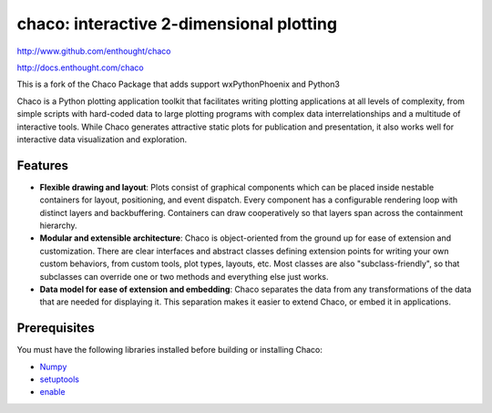 =========================================
chaco: interactive 2-dimensional plotting
=========================================

http://www.github.com/enthought/chaco

http://docs.enthought.com/chaco

.. image:: https://api.travis-ci.org/enthought/chaco.png?branch=master
   :target: https://travis-ci.org/enthought/chaco
   :alt: Build status


.. image:: https://coveralls.io/repos/enthought/chaco/badge.png?branch=master
  :target: https://coveralls.io/r/enthought/chaco?branch=master
  :alt: Test coverage

This is a fork of the Chaco Package that adds support wxPythonPhoenix and Python3   

Chaco is a Python plotting application toolkit that facilitates writing
plotting applications at all levels of complexity, from simple scripts with
hard-coded data to large plotting programs with complex data interrelationships
and a multitude of interactive tools. While Chaco generates attractive static
plots for publication and presentation, it also works well for interactive data
visualization and exploration.

Features
--------
- **Flexible drawing and layout**: Plots consist of graphical components which
  can be placed inside nestable containers for layout, positioning, and event
  dispatch. Every component has a configurable rendering loop with distinct
  layers and backbuffering. Containers can draw cooperatively so that layers
  span across the containment hierarchy.
- **Modular and extensible architecture**: Chaco is object-oriented from the
  ground up for ease of extension and customization. There are clear interfaces
  and abstract classes defining extension points for writing your own custom
  behaviors, from custom tools, plot types, layouts, etc. Most classes are
  also "subclass-friendly", so that subclasses can override one or two methods
  and everything else just works.
- **Data model for ease of extension and embedding**: Chaco separates the data
  from any transformations of the data that are needed for displaying it. This
  separation makes it easier to extend Chaco, or embed it in applications.

Prerequisites
-------------
You must have the following libraries installed before building or installing
Chaco:

* `Numpy <http://pypi.python.org/pypi/numpy>`_
* `setuptools <http://pypi.python.org/pypi/setuptools>`_
* `enable <https://github.com/enthought/enable>`_
